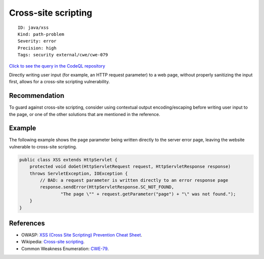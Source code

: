 Cross-site scripting
====================

::

    ID: java/xss
    Kind: path-problem
    Severity: error
    Precision: high
    Tags: security external/cwe/cwe-079

`Click to see the query in the CodeQL
repository <https://github.com/github/codeql/tree/main/java/ql/src/Security/CWE/CWE-079/XSS.ql>`__

Directly writing user input (for example, an HTTP request parameter) to
a web page, without properly sanitizing the input first, allows for a
cross-site scripting vulnerability.

Recommendation
--------------

To guard against cross-site scripting, consider using contextual output
encoding/escaping before writing user input to the page, or one of the
other solutions that are mentioned in the reference.

Example
-------

The following example shows the page parameter being written directly to
the server error page, leaving the website vulnerable to cross-site
scripting.

.. code:: java

    public class XSS extends HttpServlet {
        protected void doGet(HttpServletRequest request, HttpServletResponse response)
        throws ServletException, IOException {
            // BAD: a request parameter is written directly to an error response page
            response.sendError(HttpServletResponse.SC_NOT_FOUND,
                    "The page \"" + request.getParameter("page") + "\" was not found.");
        }
    }

References
----------

-  OWASP: `XSS (Cross Site Scripting) Prevention Cheat
   Sheet <https://cheatsheetseries.owasp.org/cheatsheets/Cross_Site_Scripting_Prevention_Cheat_Sheet.html>`__.
-  Wikipedia: `Cross-site
   scripting <http://en.wikipedia.org/wiki/Cross-site_scripting>`__.
-  Common Weakness Enumeration:
   `CWE-79 <https://cwe.mitre.org/data/definitions/79.html>`__.
